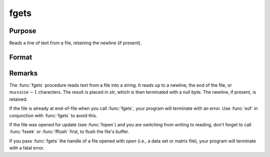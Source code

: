 
fgets
==============================================

Purpose
----------------

Reads a line of text from a file, retaining the newline (if present).

Format
----------------
.. function:: fgets(fh, maxsize)

    :param fh: file handle of a file opened with :func:`fopen`.
    :type fh: scalar

    :param maxsize: maximum size of string to read in,
        including the terminating null byte.
    :type maxsize: scalar

    :returns: **str** (string) - Contains the text read from the file line specified by the file handle *fh*. The maximum size of the **str**, including the terminating null byte, is *maxsize*.

Remarks
-------

The :func:`fgets` procedure reads text from a file into a string. It reads up to a newline,
the end of the file, or :math:`maxsize-1` characters. The result is placed in
*str*, which is then terminated with a null byte. The newline, if present,
is retained.

If the file is already at end-of-file when you call :func:`fgets`, your program
will terminate with an error. Use :func:`eof` in conjunction with :func:`fgets` to avoid
this.

If the file was opened for update (see :func:`fopen`) and you are switching from
writing to reading, don't forget to call :func:`fseek` or :func:`fflush` first, to flush
the file's buffer.

If you pass :func:`fgets` the handle of a file opened with `open` (i.e., a data
set or matrix file), your program will terminate with a fatal error.

.. seealso:: Functions :func:`fgetst`, :func:`fgetsa`, :func:`fopen`

